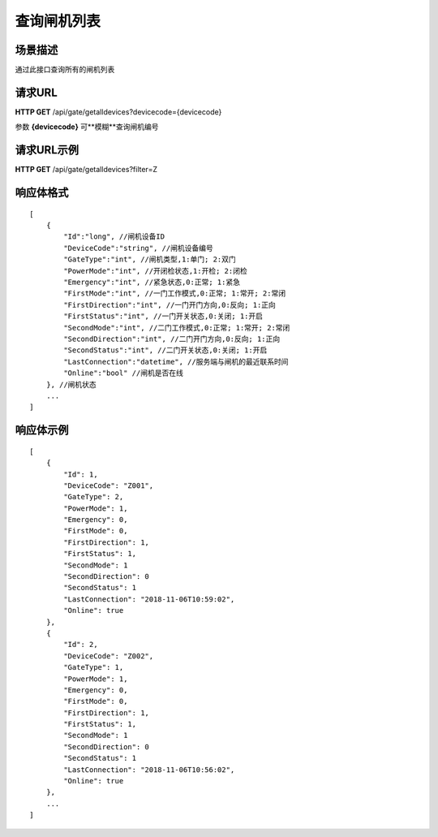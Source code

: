 ====================
查询闸机列表
====================

场景描述
----------
通过此接口查询所有的闸机列表

请求URL
---------------------
**HTTP GET**  /api/gate/getalldevices?devicecode={devicecode}

参数 **{devicecode}** 可**模糊**查询闸机编号

请求URL示例
----------------------------
**HTTP GET**  /api/gate/getalldevices?filter=Z

响应体格式
-------------
::

    [
        {
            "Id":"long", //闸机设备ID
            "DeviceCode":"string", //闸机设备编号
            "GateType":"int", //闸机类型,1:单门; 2:双门
            "PowerMode":"int", //开闭检状态,1:开检; 2:闭检
            "Emergency":"int", //紧急状态,0:正常; 1:紧急
            "FirstMode":"int", //一门工作模式,0:正常; 1:常开; 2:常闭
            "FirstDirection":"int", //一门开门方向,0:反向; 1:正向
            "FirstStatus":"int", //一门开关状态,0:关闭; 1:开启
            "SecondMode":"int", //二门工作模式,0:正常; 1:常开; 2:常闭
            "SecondDirection":"int", //二门开门方向,0:反向; 1:正向
            "SecondStatus":"int", //二门开关状态,0:关闭; 1:开启
            "LastConnection":"datetime", //服务端与闸机的最近联系时间
            "Online":"bool" //闸机是否在线
        }, //闸机状态
        ...
    ]

响应体示例
--------------
::

    [
        {
            "Id": 1,
            "DeviceCode": "Z001",
            "GateType": 2,
            "PowerMode": 1,
            "Emergency": 0,
            "FirstMode": 0,
            "FirstDirection": 1,
            "FirstStatus": 1,
            "SecondMode": 1
            "SecondDirection": 0
            "SecondStatus": 1
            "LastConnection": "2018-11-06T10:59:02",
            "Online": true
        },
        {
            "Id": 2,
            "DeviceCode": "Z002",
            "GateType": 1,
            "PowerMode": 1,
            "Emergency": 0,
            "FirstMode": 0,
            "FirstDirection": 1,
            "FirstStatus": 1,
            "SecondMode": 1
            "SecondDirection": 0
            "SecondStatus": 1
            "LastConnection": "2018-11-06T10:56:02",
            "Online": true
        },
        ...
    ]


